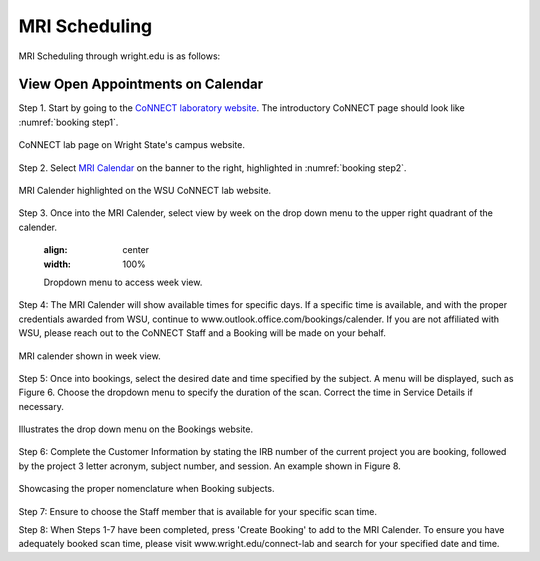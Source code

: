 

MRI Scheduling
**************





MRI Scheduling through wright.edu is as follows:

View Open Appointments on Calendar
==================================

Step 1. Start by going to the `CoNNECT laboratory website <https://science-math.wright.edu/lab/center-of-neuroimaging-and-neuro-evaluation-of-cognitive-technologies>`__. The introductory CoNNECT page should look like :numref:`booking step1`.

.. _booking step1:

.. figure:: ./_images/wright.edu.connect.lab.PNG
    :align:  center
    :width:  100%

    CoNNECT lab page on Wright State's campus website.

Step 2. Select `MRI Calendar <https://science-math.wright.edu/lab/center-of-neuroimaging-and-neuro-evaluation-of-cognitive-technologies/mri-calendar>`__ on the banner to the right, highlighted in :numref:`booking step2`.

.. _booking step2:

.. figure:: ./_images/wright.edu.connect.lab.mri.calender.png
    :align:  center
    :width:  100%

    MRI Calender highlighted on the WSU CoNNECT lab website.

Step 3. Once into the MRI Calender, select view by week on the drop down menu to the upper right quadrant of the calender.

    .. figure:: ./_images/mri.calender.month.png
    :align:  center
    :width:  100%

    Dropdown menu to access week view.

Step 4: The MRI Calender will show available times for specific days.  If a specific time is available, and with the proper 
credentials awarded from WSU, continue to www.outlook.office.com/bookings/calender. If you are not affiliated with WSU, 
please reach out to the CoNNECT Staff and a Booking will be made on your behalf.

.. figure:: ./_images/mri.calender.week.view.PNG
   :align:  center
   :width:  100%

   MRI calender shown in week view.

Step 5: Once into bookings, select the desired date and time specified by the subject. A menu will be displayed, 
such as Figure 6. Choose the dropdown menu to specify the duration of the scan. Correct the time in Service Details if necessary. 

.. figure:: ./_images/create.booking.drop.down.PNG
   :align:  center
   :width:  100%

   Illustrates the drop down menu on the Bookings website. 

Step 6: Complete the Customer Information by stating the IRB number of the current project you are booking, followed by the project 
3 letter acronym, subject number, and session.  An example shown in Figure 8. 

.. figure:: ./_images/create.booking.nomenclature.PNG
   :align:  center
   :width:  100%

   Showcasing the proper nomenclature when Booking subjects. 

Step 7: Ensure to choose the Staff member that is available for your specific scan time. 

Step 8: When Steps 1-7 have been completed, press 'Create Booking' to add to the MRI Calender.  To ensure you have adequately 
booked scan time, please visit www.wright.edu/connect-lab and search for your specified date and time.